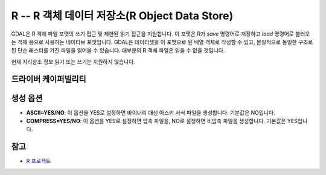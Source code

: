 .. _raster.r:

================================================================================
R -- R 객체 데이터 저장소(R Object Data Store)
================================================================================

.. shortname:: R

.. built_in_by_default::

GDAL은 R 객체 파일 포맷의 쓰기 접근 및 제한된 읽기 접근을 지원합니다. 이 포맷은 R가 *save* 명령어로 저장하고 *load* 명령어로 불러오는 객체 용으로 사용하는 네이티브 포맷입니다. GDAL은 데이터셋을 이 포맷으로 된 배열 객체로 작성할 수 있고, 본질적으로 동일한 구조로 된 단순 래스터를 가진 파일을 읽어올 수 있습니다. 대부분의 R 객체 파일은 읽을 수 없을 것입니다.

현재 지리참조 정보 읽기 또는 쓰기는 지원하지 않습니다.

드라이버 케이퍼빌리티
-------------------

.. supports_createcopy::

.. supports_virtualio::

생성 옵션
----------------

-  **ASCII=YES/NO**:
   이 옵션을 YES로 설정하면 바이너리 대신 아스키 서식 파일을 생성합니다. 기본값은 NO입니다.

-  **COMPRESS=YES/NO**:
   이 옵션을 YES로 설정하면 압축 파일을, NO로 설정하면 비압축 파일을 생성합니다. 기본값은 YES입니다.

참고
----

-  `R 프로젝트 <http://www.r-project.org/>`_
